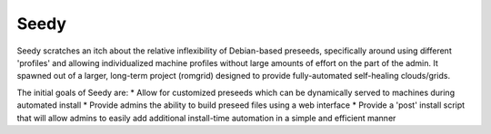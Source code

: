 =========
Seedy
=========

Seedy scratches an itch about the relative inflexibility of Debian-based preseeds, specifically around using different 'profiles' and allowing individualized machine profiles without large amounts of effort on the part of the admin.  It spawned out of a larger, long-term project (romgrid) designed to provide fully-automated self-healing clouds/grids.

The initial goals of Seedy are: 
* Allow for customized preseeds which can be dynamically served to machines during automated install
* Provide admins the ability to build preseed files using a web interface
* Provide a 'post' install script that will allow admins to easily add additional install-time automation in a simple and efficient manner
